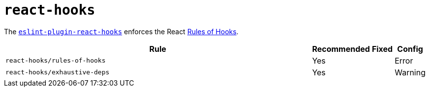 = `react-hooks`

The `link:https://www.npmjs.com/package/eslint-plugin-react-hooks[eslint-plugin-react-hooks]`
enforces the React https://reactjs.org/docs/hooks-rules.html[Rules of Hooks].

[cols="~,1,1,1"]
|===
| Rule | Recommended | Fixed | Config

| `react-hooks/rules-of-hooks`
| Yes
|
| Error

| `react-hooks/exhaustive-deps`
| Yes
|
| Warning

|===
